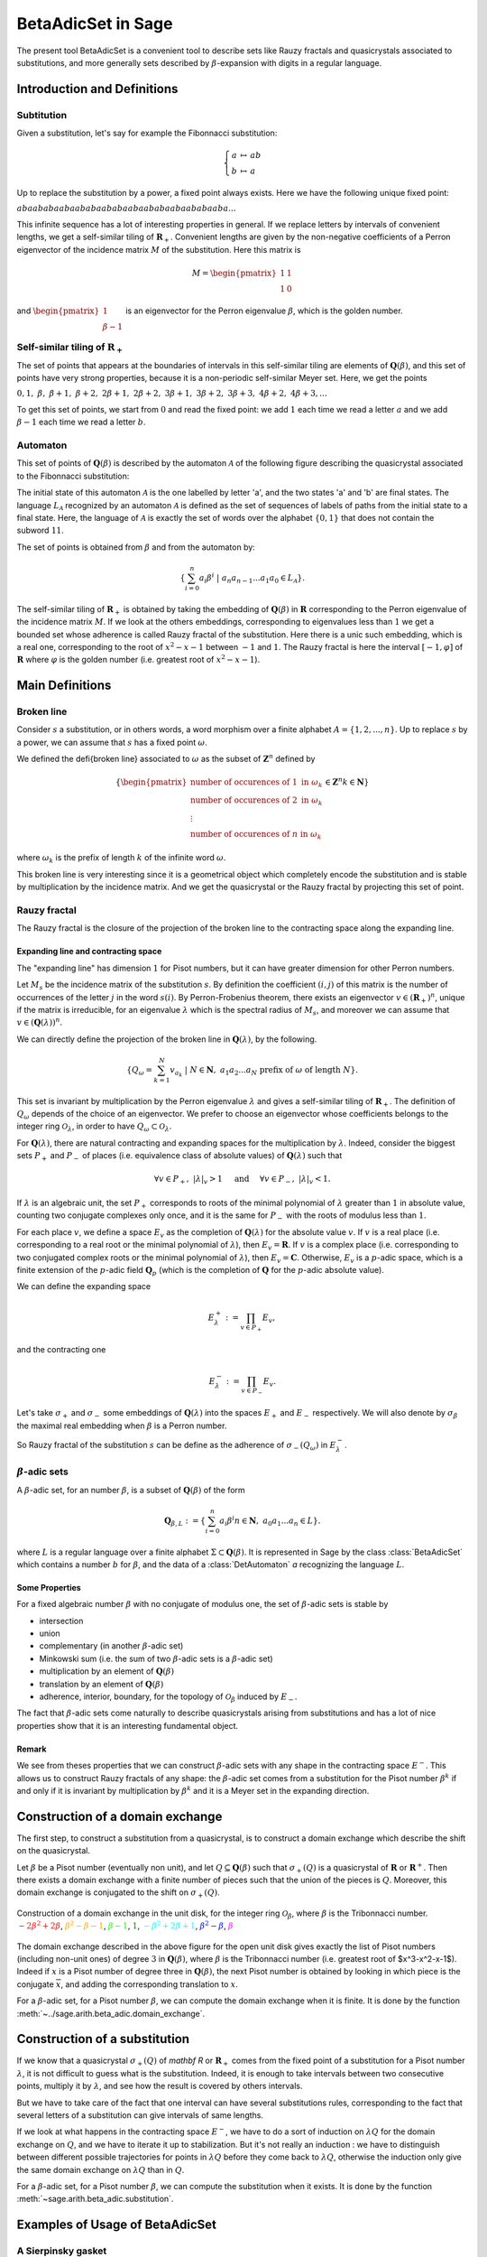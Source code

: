 .. -*- coding: utf-8 -*-
.. _beta_adic_set:


===================
BetaAdicSet in Sage
===================

.. MODULEAUTHOR:: Paul Mercat, and Dominique Benielli
                  Labex Archimede - I2M -
                  AMU Aix-Marseille Universite


The present tool BetaAdicSet is a convenient tool to describe sets like Rauzy fractals and quasicrystals associated to substitutions, and more generally sets described by :math:`\beta`-expansion with digits in a regular language.


Introduction and Definitions
----------------------------

Subtitution
~~~~~~~~~~~

Given a substitution, let's say for example the Fibonnacci substitution:

.. MATH::
    \left\{
    \begin{array}{rcl}
    a & \mapsto & ab \\
    b & \mapsto & a
    \end{array}
    \right.

Up to replace the substitution by a power, a fixed point always exists. Here we have the following unique fixed point:

:math:`abaababaabaababaababaabaababaabaababaaba...`

This infinite sequence has a lot of interesting properties in general.
If we replace letters by intervals of convenient lengths, we get a self-similar tiling of :math:`\mathbf R_+`.
Convenient lengths are given by the non-negative coefficients of a Perron eigenvector of the incidence matrix :math:`M` of the substitution.
Here this matrix is

.. MATH::
    M = \begin{pmatrix}
    1 & 1 \\
    1 & 0
    \end{pmatrix}
  
and :math:`\begin{pmatrix} 1 \\ \beta-1 \end{pmatrix}` is an eigenvector for the Perron eigenvalue :math:`\beta`, which is the golden number.

Self-similar tiling of :math:`\mathbf R_+`
~~~~~~~~~~~~~~~~~~~~~~~~~~~~~~~~~~~~~~~~~~

The set of points that appears at the boundaries of intervals in this self-similar tiling are elements of :math:`\mathbf Q(\beta)`, and this set of points have very strong properties, because it is a non-periodic self-similar Meyer set.
Here, we get the points
  
:math:`0, 1,\ \beta,\ \beta + 1,\ \beta + 2,\ 2\beta + 1,\ 2\beta + 2,\ 3\beta + 1,\ 3\beta + 2,\ 3\beta + 3, \ 4\beta + 2,\ 4\beta + 3, ...`

To get this set of points, we start from :math:`0` and read the fixed point: 
we add :math:`1` each time we read a letter :math:`a` and we add :math:`\beta-1` each time we read a letter :math:`b`.
  
Automaton
~~~~~~~~~

This set of points of :math:`\mathbf Q(\beta)` is described by the automaton :math:`\mathcal{A}` of the following figure describing the quasicrystal 
associated to the Fibonnacci substitution:

.. PLOT::
   :width: 30%

    a = DetAutomaton([('a', 'b', '1'), ('a', 'a', '0'),('b', 'a', '0')], i='a')
    sphinx_plot(a)

The initial state of this automaton :math:`\mathcal{A}` is the one labelled by letter 'a', and the two states 'a' and 'b' are final states.
The language :math:`L_{\mathcal{A}}` recognized by an automaton :math:`\mathcal{A}` is defined as the set of sequences of labels of paths from the initial state to a final state.
Here, the language of :math:`\mathcal{A}` is exactly the set of words over the alphabet :math:`\{0,1\}` that does not contain the subword :math:`11`.

The set of points is obtained from :math:`\beta` and from the automaton by:

.. MATH::
    \{\sum_{i=0}^n a_i \beta^i\ |\ a_n a_{n-1} ... a_1 a_0 \in L_{\mathcal{A}}\}.

The self-similar tiling of :math:`\mathbf R_+` is obtained by taking the embedding of :math:`\mathbf Q(\beta)` in :math:`\mathbf R` corresponding to the Perron eigenvalue of the incidence matrix :math:`M`.
If we look at the others embeddings, corresponding to eigenvalues less than :math:`1` we get a bounded set whose adherence is called Rauzy fractal of the substitution.
Here there is a unic such embedding, which is a real one, corresponding to the root of :math:`x^2-x-1` between :math:`-1` and :math:`1`.
The Rauzy fractal is here the interval :math:`[-1, \varphi]` of :math:`\mathbf R` where :math:`\varphi` is the golden number (i.e. greatest root of :math:`x^2-x-1`).

Main Definitions
----------------

Broken line
~~~~~~~~~~~

Consider :math:`s` a substitution, or in others words, a word morphism over a finite alphabet :math:`A = \{1, 2, ..., n\}`.
Up to replace :math:`s` by a power, we can assume that :math:`s` has a fixed point :math:`\omega`.
    
We defined the \defi{broken line} associated to :math:`\omega` as the subset of :math:`\mathbf Z^n` defined by

.. MATH::

    \{ {\begin{pmatrix}
    \text{number of occurences of } 1 \text{ in } \omega_k \\
    \text{number of occurences of } 2 \text{ in } \omega_k \\
    \vdots \\
    \text{number of occurences of } n \text{ in } \omega_k
    \end{pmatrix}
    \in \mathbf Z^n
    } 
    {k \in \mathbf N} \}
  
where :math:`\omega_k` is the prefix of length :math:`k` of the infinite word :math:`\omega`.

This broken line is very interesting since it is a geometrical object which completely encode the substitution and is stable by multiplication by the incidence matrix.
And we get the quasicrystal or the Rauzy fractal by projecting this set of point.

Rauzy fractal
~~~~~~~~~~~~~

The Rauzy fractal is the closure of the projection of the broken line to the contracting space along the expanding line.

Expanding line and contracting space
^^^^^^^^^^^^^^^^^^^^^^^^^^^^^^^^^^^^

The "expanding line" has dimension :math:`1` for Pisot numbers, but it can have greater dimension for other Perron numbers.

Let :math:`M_s` be the incidence matrix of the substitution :math:`s`.
By definition the coefficient :math:`(i,j)` of this matrix is the number of occurrences of the letter :math:`j` in the word :math:`s(i)`.
By Perron-Frobenius theorem, there exists an eigenvector :math:`v \in (\mathbf R_+)^n`, unique if the matrix is irreducible, for an eigenvalue :math:`\lambda` which is the spectral radius of :math:`M_s`,
and moreover we can assume that :math:`v \in (\mathbf Q(\lambda))^{n}`.
    
We can directly define the projection of the broken line in :math:`\mathbf Q(\lambda)`, by the following. 

.. MATH::

    \{ Q_\omega = \sum_{k=1}^N v_{a_k}\ |\ N \in \mathbf N,\ a_1 a_2 ... a_N \text{ prefix of } \omega \text{ of length } N \}.
    
This set is invariant by multiplication by the Perron eigenvalue :math:`\lambda` and gives a self-similar tiling of :math:`\mathbf R_+`.
The definition of :math:`Q_\omega` depends of the choice of an eigenvector.
We prefer to choose an eigenvector whose coefficients belongs to the integer ring :math:`\mathcal O_\lambda`, in order to have :math:`Q_\omega \subset \mathcal O_\lambda`.
    
For :math:`\mathbf Q(\lambda)`, there are natural contracting and expanding spaces for the multiplication by :math:`\lambda`.
Indeed, consider the biggest sets :math:`P_+` and :math:`P_-` of places (i.e. equivalence class of absolute values) 
of :math:`\mathbf Q(\lambda)` such that

.. MATH::

    	\forall v \in P_+,\ |{\lambda}|_v > 1 \quad \text{ and } \quad \forall v \in P_-,\ |{\lambda}|_v < 1.
  
If :math:`\lambda` is an algebraic unit, the set :math:`P_+` corresponds to roots of the minimal polynomial of :math:`\lambda` greater than :math:`1` in absolute value, counting two conjugate complexes only once,
and it is the same for :math:`P_-` with the roots of modulus less than :math:`1`.
    
For each place :math:`v`, we define a space :math:`E_v` as the completion of :math:`\mathbf Q(\lambda)` for the absolute value :math:`v`.
If :math:`v` is a real place (i.e. corresponding to a real root or the minimal polynomial of :math:`\lambda`), then :math:`E_v = \mathbf R`.
If :math:`v` is a complex place (i.e. corresponding to two conjugated complex roots or the minimal polynomial of :math:`\lambda`), then :math:`E_v = \mathbf C`.
Otherwise, :math:`E_v` is a :math:`p`-adic space, which is a finite extension of the :math:`p`-adic field :math:`\mathbf Q_p` (which is the completion of :math:`\mathbf Q` for the :math:`p`-adic absolute value).
    
    
We can define the expanding space

.. MATH::

    	E_\lambda^+ := \prod_{v \in P_+} E_v,

and the contracting one

.. MATH::

    	E_\lambda^- := \prod_{v \in P_-} E_v.


Let's take :math:`\sigma_+` and :math:`\sigma_-` some embeddings of :math:`\mathbf Q(\lambda)`
into the spaces :math:`E_+` and :math:`E_-` respectively.
We will also denote by :math:`\sigma_\beta` the maximal real embedding when :math:`\beta` is a Perron number.
      
So Rauzy fractal of the substitution :math:`s` can be define as the adherence of :math:`\sigma_-(Q_\omega)` in :math:`E_{\lambda}^-`.

..  Set :math:`P`
    ^^^^^^^^^^^^^
    Let :math:`\beta` be a Pisot number (not necessarly unit), and let :math:`P \subseteq E_\beta^-`.
    The set :math:`P` is arbitrarily approximated by Rauzy fractals, for the Hausdorff distance, associated to :math:`\beta^n`, 
    if and only if :math:`P` is bounded and :math:`0 \in \overline{P}`.


:math:`\beta`-adic sets
~~~~~~~~~~~~~~~~~~~~~~~

A :math:`\beta`-adic set, for an number :math:`\beta`, is a subset of :math:`\mathbf Q(\beta)` of the form

.. MATH::

        { \mathbf Q_{\beta,L} := \{ \sum_{i=0}^n a_i \beta^i} { n \in \mathbf N,\ a_0 a_1 ... a_n \in L } \}.

where :math:`L` is a regular language over a finite alphabet :math:`\Sigma \subset \mathbf Q(\beta)`.
It is represented in Sage by the class :class:`BetaAdicSet` which contains a number :math:`b` for :math:`\beta`, and the data of a :class:`DetAutomaton` `a` recognizing the language :math:`L`.

Some Properties
^^^^^^^^^^^^^^^

For a fixed algebraic number :math:`\beta` with no conjugate of modulus one,
the set of :math:`\beta`-adic sets is stable by

* intersection
* union
* complementary (in another :math:`\beta`-adic set)
* Minkowski sum (i.e. the sum of two :math:`\beta`-adic sets is a :math:`\beta`-adic set)
* multiplication by an element of :math:`\mathbf Q(\beta)`
* translation by an element of :math:`\mathbf Q(\beta)`
* adherence, interior, boundary, for the topology of :math:`\mathcal O_\beta` induced by :math:`E_-`. 



The fact that :math:`\beta`-adic sets come naturally to describe quasicrystals arising from substitutions
and has a lot of nice properties show that it is an interesting fundamental object.
    

Remark
^^^^^^

We see from theses properties that we can construct :math:`\beta`-adic sets with any shape in the contracting space :math:`E^-`.
This allows us to construct Rauzy fractals of any shape: the :math:`\beta`-adic set comes from a substitution for the Pisot number :math:`\beta^k` if and only if it is invariant by multiplication by
:math:`\beta^k` and it is a Meyer set in the expanding direction.



Construction of a domain exchange
---------------------------------
The first step, to construct a substitution from a quasicrystal, is to construct a domain exchange which describe the shift on the quasicrystal.

Let :math:`\beta` be a Pisot number (eventually non unit), and let :math:`Q \subseteq \mathbf Q(\beta)` such that :math:`\sigma_+(Q)` is a quasicrystal of :math:`\mathbf R` or :math:`\mathbf R^+`.
Then there exists a domain exchange with a finite number of pieces such that the union of the pieces is :math:`Q`.
Moreover, this domain exchange is conjugated to the shift on :math:`\sigma_+(Q)`.


.. figure:: /media/echange_rond.jpg
  :scale: 50%
  :align: center
  :alt: domain exchange

  Construction of a domain exchange in the unit disk, for the integer ring :math:`\mathcal O_\beta`,
  where :math:`\beta` is the Tribonnacci number. 
  :math:`\color{red}{-2\beta^2+2\beta}`, :math:`\color{orange}{\beta^2-\beta-1}`, :math:`\color{lime}{\beta-1}`, :math:`\color{green}{1}`,  :math:`\color{cyan}{-\beta^2+2\beta+1}`, :math:`\color{blue}{\beta^2-\beta}`, :math:`\color{magenta}{\beta}`



The domain exchange described in the above figure for the open unit disk gives exactly the list of Pisot numbers
(including non-unit ones) of degree :math:`3` in :math:`\mathbf Q(\beta)`,
where :math:`\beta` is the Tribonnacci number (i.e. greatest root of $x^3-x^2-x-1$).
Indeed if :math:`x` is a Pisot number of degree three in :math:`\mathbf Q(\beta)`,
the next Pisot number is obtained by looking in which piece is the conjugate :math:`\overline{x}`,
and adding the corresponding translation to :math:`x`.

For a :math:`\beta`-adic set, for a Pisot number :math:`\beta`, we can compute the domain exchange when it is finite. It is done by the function :meth:`~../sage.arith.beta_adic.domain_exchange`.

Construction of a substitution
------------------------------

If we know that a quasicrystal :math:`\sigma_+(Q)` of `\mathbf R` or :math:`\mathbf R_+` comes from the fixed point of a substitution for a Pisot number :math:`\lambda`,
it is not difficult to guess what is the substitution.
Indeed, it is enough to take intervals between two consecutive points, multiply it by :math:`\lambda`,
and see how the result is covered by others intervals.

.. image:: media/subtitution.png
  :scale: 20 %

But we have to take care of the fact that one interval can have several substitutions rules,
corresponding to the fact that several letters of a substitution can give intervals of same lengths.

If we look at what happens in the contracting space :math:`E^-`, we have to do a sort of induction on :math:`\lambda Q`
for the domain exchange on :math:`Q`, and we have to iterate it up to stabilization.
But it's not really an induction : we have to distinguish between different possible 
trajectories for points in :math:`\lambda Q` before they come back to :math:`\lambda Q`,
otherwise the induction only give the same domain exchange on :math:`\lambda Q` than in :math:`Q`.

For a :math:`\beta`-adic set, for a Pisot number :math:`\beta`, we can compute the substitution when it exists. It is done by the function :meth:`~sage.arith.beta_adic.substitution`.

Examples of Usage of BetaAdicSet
--------------------------------


A Sierpinsky gasket
~~~~~~~~~~~~~~~~~~~

Take the Tribonnacci Pisot number :math:`\beta`, root of :math:`x^3 - x^2 - x - 1`,
and take :math:`L` the regular language defined by the following automaton.


This automaton describing the regular language describing a :math:`\beta`-adic set which is a Sierpiński
gasket union a set of non-empty interior for :math:`\beta` the Tribonnacci number.

.. PLOT::
   :width: 80%

   # automaton that describe a Sierpinsky gasket
   a = DetAutomaton([(0,2,0),(0,6,1),(2,3,1),(2,12,0),(6,7,1),(6,9,0),(3,4,1),(3,5,0),(12,13,1),(12,14,0),(7,8,0),(7,15,1),(9,10,0),(9,11,1),(4,0,0),(5,0,0),(5,0,1),(13,0,0),(13,0,1),(14,0,0),(8,0,0),(8,0,1),(15,0,1),(10,0,1),(11,0,1),(11,0,0)], i=0)

   # automaton recognizing a set of non-empty interior
   a2 = DetAutomaton([(0,1,0),(1,2,0),(2,2,0),(2,2,1)],i=0, final_states=[2])
   # multiply by b^2
   a3 = a.unshift(0, final=True).unshift(1)
   a = a2.union(a3)
   sphinx_plot(a)

Obtained by the code:

.. code-block:: Python

   # automaton that describe a Sierpinsky gasket
   a = DetAutomaton([(0,2,0),(0,6,1),(2,3,1),(2,12,0),(6,7,1),(6,9,0),(3,4,1),(3,5,0),(12,13,1),(12,14,0),(7,8,0),(7,15,1),(9,10,0),(9,11,1),(4,0,0),(5,0,0),(5,0,1),(13,0,0),(13,0,1),(14,0,0),(8,0,0),(8,0,1),(15,0,1),(10,0,1),(11,0,1),(11,0,0)], i=0)

   # automaton recognizing a set of non-empty interior
   a2 = DetAutomaton([(0,1,0),(1,2,0),(2,2,0),(2,2,1)],i=0, final_states=[2])
   # multiply by b^2
   a3 = a.unshift(0, final=True).unshift(1)
   a = a2.union(a3)
   a.plot()


We define and plot this :math:`\beta`-adic set:

.. code-block:: Python

   m = BetaAdicSet(x^3-x^2-x-1, a) #choose to work with the alphabet {0,1} and with the Tribonnacci polynomial
   m.plot(nprec=6)

.. image:: media/beta_adic_image1.png
  :scale: 80 %

The domain exchange with :math:`6` pieces, describing the shift on :math:`\beta`-adic-set can be computed:

.. code-block:: Python

   # compute a domain exchange
   l = m.domain_exchange()
   print("Exchange with %s pieces."%len(l))
   Exchange with 6 pieces.
   # plot it
   m.plot_list([a for t,a in l], nprec=6)



.. image:: media/domain1.png
  :scale: 80 %

And we plot the domains after exchange

.. code-block:: Python

   # plot it after exchange
   m.plot_list([a.proj(m, t) for t,a in l], nprec=6)

.. image:: media/domain2.png
  :scale: 80 %


Compute the subtitution

.. code-block:: Python

   # compute a substitution whose broken line is this BetaAdicSet
   %time d = m.substitution()
   d
   CPU times: user 24 s, sys: 156 ms, total: 24.1 s
   Wall time: 24.1 s
   
   {1: [60, 6],
    2: [19],
    3: [19, 54],
    4: [50, 42],
    5: [57, 9, 58, 3],
    6: [60, 6, 40, 48],
    7: [60, 6, 53],
    8: [21, 35, 48, 60, 1],
    9: [19, 55, 5],
    10: [21, 66, 49, 60, 1],
    11: [64, 6, 15, 5],
    12: [60, 6, 63, 49, 60, 1],
    13: [53, 64, 7, 25, 4],
    14: [54, 20, 33, 4],
    15: [60, 18, 38, 3, 37, 46, 58, 2],
    16: [36, 17, 45, 41, 46, 58, 2],
    17: [64, 6, 53, 5],
    18: [60, 6, 53, 64, 1],
    19: [57, 9, 58, 3, 37, 46],
    20: [57, 9, 58, 3, 52],
    21: [34, 11, 58, 3, 37, 46],
    22: [34, 11, 58, 3, 52],
    23: [52, 41, 3, 52, 4],
    24: [64, 18, 43, 41, 46, 58, 2],
    25: [64, 18, 43, 50, 4],
    26: [57, 9, 58, 3, 37, 46, 58, 2],
    27: [57, 9, 58, 3, 52, 41, 2],
    28: [40, 48, 60, 7, 65, 47, 58, 2],
    29: [35, 48, 22, 61, 47, 58, 2],
    30: [34, 11, 58, 3, 37, 46, 58, 2],
    31: [34, 11, 58, 3, 52, 41, 2],
    32: [41, 46, 45, 41, 46, 58, 2],
    33: [41, 46, 45, 50, 4],
    34: [15],
    35: [16],
    36: [24],
    37: [26],
    38: [28],
    39: [29],
    40: [30],
    41: [32],
    42: [50, 42, 50],
    43: [13, 42, 50],
    44: [14, 42, 50],
    45: [23, 42, 50],
    46: [19, 54, 5],
    47: [21, 54, 5],
    48: [64, 6, 40, 48, 60, 1],
    49: [60, 6, 40, 48, 60, 1],
    50: [50, 42, 50, 4],
    51: [23, 42, 50, 4],
    52: [27, 44, 50, 4],
    53: [31, 39, 3, 37, 46, 58, 2],
    54: [51, 41, 3, 37, 46, 58, 2],
    55: [58, 46, 58, 3, 37, 46, 58, 2],
    56: [37, 46, 58, 3, 37, 46, 58, 2],
    57: [55],
    58: [56],
    59: [59, 12],
    60: [62, 12],
    61: [61, 8],
    62: [63, 49],
    63: [60, 49],
    64: [68, 10],
    65: [64, 49],
    66: [69, 8],
    67: [65, 8],
    68: [66, 49],
    69: [67, 49]}

And we can plot directly the Rauzy fractal from a :class:`WordMorphism` describing this subtitution:

.. code-block:: Python

    #plot the Rauzy fractal from the substitution
    s = WordMorphism(d)
    s.rauzy_fractal_plot()

.. image:: media/domain3.png
    :scale: 100 %


The Dragon Fractal
~~~~~~~~~~~~~~~~~~

.. code-block:: Python

    ################################################
    # The dragon fractal
    ################################################
    m = BetaAdicSet(1/(1+I), [0,1])
    m
    b-adic set with b root of x^2 - x + 1/2, and an automaton of 1 states and 2 letters


.. code-block:: Python

    a = m.relations_automaton(ext=True)
    a.plot()

.. PLOT::
   :width: 60%

    m = BetaAdicSet(1/(1+I), [0,1])
    a = m.relations_automaton(ext=True)
    sphinx_plot(a)


.. code-block:: Python

    mi = m.intersection_words([0], [1])
    m.plot_list([mi])

.. image:: media/dragon1.png
   :scale: 70 %


.. code-block:: Python

   mi.plot(nprec=6)

.. image:: media/dragon2.png
   :scale: 70 %


Compute the Hausdorff dimension.


.. link

::

   sage: # compute the Hausdorff dimension
   sage: mi.critical_exponent()
   log(y)/log(1.414213562373095?) where y is the max root of x^3 - x^2 - 2, and 1.414213562373095? is root of x^2 - 2.
   1.523627086202492


Any Shape
~~~~~~~~~

We can define :math:`\beta`-adic sets approximating any shape.
This can be done with the function :meth:`~sage.arith.beta_adic.approx`.
And we can also draw a :math:`\beta`-adic set with the mouse, with the function
:meth:`~sage.arith.beta_adic.user_draw`.
We present various examples.

Disk
----

We start by taking a simple :math:`\beta`-adic set.

.. code-block:: Python

   ######################################
   # BetaAdicSet approximating a disk
   ######################################
   #. BetaAdicSet approximating a square
   m = WordMorphism('a->ab,b->ac,c->a').DumontThomas().mirror()
   m
   b-adic set with b root of x^3 - x^2 - x - 1, and an automaton of 3 states and 2 letters


The relation automaton associated

.. PLOT::
   :width: 60%

   ######################################
   # BetaAdicSet approximating a disk
   ######################################
   #. BetaAdicSet approximating a square
   m = WordMorphism('a->ab,b->ac,c->a').DumontThomas().mirror()
   a = m.relations_automaton()
   sphinx_plot(a)


.. code-block:: Python

   pm = m.b.parent().places()[1]
   pm
   Ring morphism:
     From: Number Field in b with defining polynomial x^3 - x^2 - x - 1
     To:   Complex Field with 53 bits of precision
     Defn: b |--> -0.419643377607080 + 0.606290729207199*I

We compute an approximation of a disk included in this `\beta`-adic set:

.. code-block:: Python

   md = m.approx(14, lambda x: (pm(x).real())^2 + (pm(x).imag())^2 < .4)
   print(md)
   b-adic set with b root of x^3 - x^2 - x - 1, and an automaton of 265 states and 2 letters

.. code-block:: Python

   m.plot_list([md])


.. image:: media/shap1.png
   :scale: 70 %

.. code-block:: Python

   md1 = md.proj(m)
   md1
   b-adic set with b root of x^3 - x^2 - x - 1, and an automaton of 253 states and 2 letters

   # domain exchange for this set
   l = md1.domain_exchange()
   print(l)
   [(1, b-adic set with b root of x^3 - x^2 - x - 1, and an automaton of 99 states and 2 letters), (b^2 - b, b-adic set with b root of x^3 - x^2
   - x - 1, and an automaton of 70 states and 2 letters), (b, b-adic set with b root of x^3 - x^2 - x - 1, and an automaton of 134 states and 2
   letters), (b + 1, b-adic set with b root of x^3 - x^2 - x - 1, and an automaton of 99 states and 2 letters), (b^2, b-adic set with b root of
   x^3 - x^2 - x - 1, and an automaton of 164 states and 2 letters), (b^2 + 1, b-adic set with b root of x^3 - x^2 - x - 1, and an automaton of
   61 states and 2 letters), (b^2 + b, b-adic set with b root of x^3 - x^2 - x - 1, and an automaton of 37 states and 2 letters), 
   (b^2 + b + 1, b-adic set with b root of x^3 - x^2 - x - 1, and an automaton of 56 states and 2 letters)]

   md1.plot_list([a for t,a in l], nprec=6)

.. image:: media/shap2.png
   :scale: 70 %

And the domain exchange after exchange

.. code-block:: Python

   # plot the domain exchange after exchange
   md1.plot_list([a.proj(md, t) for t,a in l], nprec=6)

.. image:: media/shap22.png
   :scale: 70 %

Compute a substitution whose Rauzy fractal is this approximation of disk

.. code-block:: Python

   %time d, lm = md.substitution(get_aut=True)
   d
   CPU times: user 48.6 s, sys: 783 ms, total: 49.4 s
   Wall time: 49.2 s

   {1: [248, 318, 288, 324],
    2: [168, 272, 92],
    3: [264, 274],
    4: [407, 2],
    5: [117, 99],
    6: [352, 218],
    7: [226, 235, 372, 323],
    8: [415, 134, 309, 232, 380, 291, 93],
    9: [411, 6, 232, 288, 273, 208],
    10: [374, 310, 123, 168, 292, 92],
    11: [232, 169, 273, 208],
    12: [232, 288, 281],
    13: [411, 329, 232, 288, 273, 208],
    14: [415, 339, 232, 380, 291, 93],
    15: [237],
    16: [4],
    17: [5],
    18: [152],
    19: [8],
   ...
   ...
    389: [191, 47],
    390: [191, 308],
    391: [383],
    392: [384],
    393: [373, 48, 125],
    394: [373, 252, 125],
    395: [393, 349],
    396: [394, 349],
    397: [345],
    398: [346],
    399: [352],
    400: [390],
    401: [395, 49, 126],
    402: [396, 49, 126],
    403: [401, 48, 231],
    404: [402, 48, 231],
    405: [395],
    406: [374, 164, 123],
    407: [374, 310, 123],
    408: [406, 348],
    409: [406, 350],
    410: [408],
    411: [409],
    412: [407, 344],
    413: [407, 348],
    414: [412],
    415: [413]}

.. code-block:: Python

   s = WordMorphism(d)
   s.rauzy_fractal_plot()

.. image:: media/shap3.png
   :scale: 70 %

.. code-block:: Python

   m.plot_list([a for a,t in lm], nprec=6)

.. image:: media/shap32.png
   :scale: 70 %


Square
------

Rauzy fractal approximating a square.

.. link

::
   

   sage: #########################################
   sage: # choose a Pisot number and an alphabet #
   sage: #########################################
   sage: pi = x^3-x^2-x-1 #Tribonacci
   sage: print(pi.roots(ring=CC))
   sage: b = pi.roots(ring=QQbar)[1][0] #we take the conjugate of modulus < 1 in order to plot the result
   sage:  m = WordMorphism('a->ab,b->ac,c->a').DumontThomas().mirror()
   sage: pm = m.b.parent().places()[1]
   sage: ########################################
   sage: # Rauzy fractal approximating a square #
   sage: ########################################
   sage: # compute a g-b-set approximating a square
   sage: # the first argument of approx() is the precision,
   sage: # and the second one is the characteristic function of the shape to approximate
   sage: # the shape must be not too big in order to be inside the set of elements that admit a b-expansion
   sage: md  = m.approx(15, lambda x: abs(pm(x).real()) < .5 and abs(pm(x).imag()) < .5 )
   sage:  m.plot_list([md])
   [(1.83928675521416, 1), (-0.419643377607081 - 0.606290729207199*I, 1), (-0.419643377607081 + 0.606290729207199*I, 1)]
   -0.4196433776070806? - 0.6062907292071993?*I


.. image:: media/square1.png
   :scale: 70 %


.. code-block:: Python

   md = md.proj(m)
   mdb-adic set with b root of x^3 - x^2 - x - 1, and an automaton of 241 states and 2 letters

domain exchange

.. code-block:: Python

   # domain exchange for this set
   l = md.domain_exchange()
   print(l)
   md.plot_list([a for t,a in l], nprec=6)
   [(1, b-adic set with b root of x^3 - x^2 - x - 1, and an automaton of 84 states and 2 letters), 
   (b, b-adic set with b root of x^3 - x^2 - x - 1, and an automaton of 142 states and 2 letters), 
   (b + 1, b-adic set with b root of x^3 - x^2 - x - 1, and an automaton of 128 states and 2 letters),
   (b^2, b-adic set with b root of x^3 - x^2 - x - 1, and an automaton of 168 states and 2 letters), 
   (b^2 + 1, b-adic set with b root of x^3 - x^2 - x - 1, and an automaton of 115 states and 2 letters), 
   (b^2 + b, b-adic set with b root of x^3 - x^2 - x - 1, and an automaton of 84 states and 2 letters), 
   (b^2 + b + 1, b-adic set with b root of x^3 - x^2 - x - 1, and an automaton of 91 states and 2 letters)]


.. image:: media/square2.png
  :scale: 70 %

The projection

.. code-block:: Python

   # plot the domain exchange after exchange
   md.plot_list([a.proj(md, t) for t,a in l], nprec=6)

.. image:: media/square3.png
  :scale: 70 %

.. code-block:: Python

   d , lm = md.substitution(get_aut=True)
   d
   {1: [244, 131, 200, 174],
    2: [265, 160, 206],
    3: [31, 1, 262],
    4: [314, 72, 132, 265, 86],
    5: [77, 174, 121],
    6: [100, 278, 184, 74, 94],
    7: [298, 308, 203, 277, 124, 217, 105],
    8: [189, 244, 40, 77, 186, 121],
    9: [255, 275, 239, 74],
    10: [56, 69, 1, 262],
    11: [25, 154, 241, 261],
    12: [117, 258, 288],
    13: [301, 66, 157],
    14: [301, 66, 26],
    15: [301, 20, 28],
    16: [201, 140, 22],
    17: [201, 290, 8],
    18: [77, 186, 121],
    19: [255, 304, 152, 239, 74, 93],
    20: [196, 296, 291, 217, 105],
    21: [129, 296, 123, 216, 106],
    22: [244, 43, 77, 174, 121],
   ...
   ...
    302: [194, 303, 16],
    303: [194, 303, 39],
    304: [274, 178],
    305: [274, 219],
    306: [201, 290, 293, 18],
    307: [201, 290, 294, 18],
    308: [210, 235, 103],
    309: [210, 236, 103],
    310: [297, 309],
    311: [210, 234, 103],
    312: [210, 234, 169],
    313: [210, 234, 252],
    314: [297, 311],
    315: [297, 312]}


.. code-block:: Python

    s = WordMorphism(d)
    s.rauzy_fractal_plot()

.. image:: media/square4.png
  :scale: 70 %


.. code-block:: Python

    m.plot_list([a for a,t in lm], nprec=6)


.. image:: media/square5.png
  :scale: 70 %

Any Shape
---------

.. code-block:: Python

     #########################################
     # choose a Pisot number and an alphabet #
     #########################################
     pi = x^3-x^2-x-1 #Tribonacci
     #pi = x^3-2*x^2-x-1
     print pi.roots(ring=CC)
     b = pi.roots(ring=QQbar)[1][0] #we take the conjugate of modulus < 1 in order to plot the result
     print b
     m = BetaAdicSet(b, {0,1}) #choose the alphabet
     pm = m.b.parent().places()[1]

     aoc = m.user_draw()


Imported Image
--------------

.. code-block:: Python

     from sage.arith.beta_adic import ImageIn
     im = ImageIn('gabian.png') 
     im
     Image of size 573x628
     #compute a g-b-set approximating the image 
     w = im.width() 
     h = im.height() 
     ma = max(w,h) 

     #compute the canonical g-b-expansion of this g-b-set aoc 
     m = WordMorphism('a->ab,b->ac,c->a').DumontThomas().mirror()
     pm = m.b.parent().places()[1]
     md  = m.approx(17, lambda x: (pm(x).conjugate()+.5*(1+I))*ma in im) 
     m.plot_list([md])

.. image:: media/gabian1.png
  :scale: 70 %

.. code-block:: Python
    
    m.relations_automaton().plot()

.. PLOT::
   :width: 50%

   m = WordMorphism('a->ab,b->ac,c->a').DumontThomas().mirror()
   a = m.relations_automaton()
   sphinx_plot(a)

Domain exchange with 17 pieces for the substitution
described in figure

.. code-block:: Python

   # compute a domain exchange
   l = md.domain_exchange()
   print("Exchange with %s pieces."%len(l))

   Exchange with 17 pieces.


.. code-block:: Python

   md = md.proj(m)
   md.plot_list([a for t,a in l], nprec=6)

.. image:: media/gabian2.png
  :scale: 70 %


.. code-block:: Python

     # plot the domain exchange after exchange
     md.plot_list([a.proj(md, t) for t,a in l], nprec=6)

.. image:: media/gabian3.png
  :scale: 70 %


.. code-block:: Python

    d , lm = md.substitution(get_aut=True)
    d
    {1: [122, 137, 113, 64, 104, 142, 43, 107, 100, 47, 102, 10, 105, 131, 145, 128, 33, 78, 144, 39, 86, 63, 66, 153, 134, 69, 123, 110, 124,
    98],
    ...
    ...
    153: [121, 114, 89, 64, 103, 141, 81, 143, 99, 149, 11, 51, 148, 124, 79, 126, 76, 40, 63, 102, 136, 113, 64, 104, 96, 38, 107, 100, 20, 9,
    101, 74, 125, 84, 127, 147, 36, 130, 90, 112, 64, 103, 150, 16, 111, 143,  59, 17, 15, 58, 41, 6, 31, 140, 16, 129, 108, 37, 122, 137, 113,
    64, 104, 142, 43, 107, 100, 18, 8, 102, 45, 131, 64, 103, 128, 33, 78, 144, 12, 63, 66, 153, 134, 69, 123, 110, 124, 16, 129, 92, 93, 102,
    137, 113, 64, 104, 96, 1, 32, 107, 56, 67, 135, 101, 74, 125, 29]}
   
    md.plot_list([a for a,t in lm], nprec=6)


.. image:: media/gabian5.png
  :scale: 70 %

.. code-block:: Python

    s = WordMorphism(d)
    s.rauzy_fractal_plot()

.. image:: media/gabian6.png
  :scale: 70 %


User Draw
---------


.. link

::

    sage: #########################################
    sage: # choose a Pisot number and an alphabet #
    sage: #########################################
    sage: pi = x^3-x^2-x-1 #Tribonacci
    sage: b = pi.roots(ring=QQbar)[1][0] #we take the conjugate of modulus < 1 in order to plot the result
    sage: m = BetaAdicSet(b, {0,1}) #choose the alphabet
    sage: pm = m.b.parent().places()[1]
    sage: aoc = m.user_draw()
    [(1.83928675521416, 1), (-0.419643377607081 - 0.606290729207199*I, 1), (-0.419643377607081 + 0.606290729207199*I, 1)]
    -0.4196433776070806? - 0.6062907292071993?*I
    sage: aoc.plot()

.. image:: media/user11.png
  :scale: 70 %

Compute the domain exchange

.. code-block:: Python

    # compute a domain exchange
    l = aoc.domain_exchange()
    print("Exchange with %s pieces."%len(l))
    Exchange with 13 pieces.

.. code-block:: Python

    # plot it
    aoc.plot_list([a for t,a in l], nprec=6)

.. image:: media/user21.png
  :scale: 70 %

.. code-block:: Python

    # plot it after exchange
    aoc.plot_list([a.proj(m, t) for t,a in l], nprec=6)

.. image:: media/user31.png
  :scale: 70 %

.. code-block:: Python

    aoc.relations_automaton()
    DetAutomaton with 7 states and an alphabet of 3 letters
    aoc.relations_automaton().plot()


.. image:: media/user41.png
  :scale: 70 %

.. code-block:: Python

    aoc.reduced_words_automaton()
    DetAutomaton with 43 states and an alphabet of 2 letters
    aoc.reduced_words_automaton().plot()

.. image:: media/user51.png
  :scale: 70 %

.. code-block:: Python

    d , lm = aoc.substitution(get_aut=True)
    d
    {'a': ['o', 'm', 'e', 'r', 'g'],
     'b': ['m', 'b', 'j', 'e', 'r', 'g', 'm', 'p', 'm', 'q'],
     'c': ['m', 'b', 'j', 'e', 'r', 'g', 'm', 'o', 'j', 'e', 'r', 'g', 'm'],
     'd': ['o', 'm', 'q', 'i', 'r', 'g', 'm', 'b', 'j', 'e', 'r', 'g', 'm', 'p', 'm', 'q'],
     'e': ['m', 'b', 'j', 'e', 'r', 'g', 'm', 'o', 'j', 'e', 'r', 'g', 'm', 'o', 'm', 'e', 'r', 'g'],
     'f': ['l', 'd', 'm', 'q'],
     'g': ['p', 'm', 'q'],
     'h': ['o', 'j', 'e', 'r', 'g', 'm'],
     'i': ['o', 'j', 'e', 'r', 'g', 'm', 'o', 'm', 'e', 'r', 'g'],
     'j': ['h', 'a', 'r', 'g', 'j', 'e', 'r', 'f', 'm', 'o', 'm', 'e', 'r', 'g'],
     'k': ['k', 'j', 'e', 'r', 'g', 'm', 'o', 'm', 'e', 'r', 'g', 'm', 'b', 'j', 'e', 'r', 'g', 'm', 'p', 'm', 'q'],
     'l': ['m', 'b', 'j', 'c', 'a', 'r', 'g', 'm'],
     'm': ['i', 'r', 'g', 'j', 'e', 'r', 'g', 'm', 'o', 'm', 'e', 'r', 'g'],
     'n': ['i', 'r', 'g', 'j', 'q', 'i', 'r', 'g', 'm', 'o', 'm', 'e', 'r', 'g'],
     'o': ['m', 'b', 'j', 'c', 'a', 'r', 'g', 'm', 'o', 'm', 'e', 'r', 'g', 'm', 'b', 'j', 'e', 'r', 'g', 'm', 'p', 'm', 'q'],
     'p': ['m', 'b', 'j', 'c', 'a', 'r', 'g', 'm', 'o', 'm', 'q', 'i', 'r', 'g', 'm', 'b', 'j', 'e', 'r', 'g', 'm', 'p', 'm', 'q'],
     'q': ['m', 'b', 'j', 'e', 'r', 'g', 'm'],
     'r': ['n', 'b', 'j', 'e', 'r', 'g', 'm']}


.. code-block:: Python

    aoc.plot_list([a for a,t in lm], nprec=6)


.. image:: media/user61.png
  :scale: 70 %


Intervals
---------

For any quadratic Pisot number :math:`\beta`,
the :math:`\beta`-adic set :math:`Q_{(-1,1)}` of all elements of the integer rings that are in the intervalle :math:`(-1,1)` in the contracting space, can be computed,
and then we can compute a substitution describing the quasicrystal.

